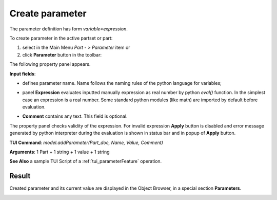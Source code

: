 .. _parameter:

Create parameter
================

The parameter definition has form *variable=expression*.

To create parameter in the active partset or part:

#. select in the Main Menu *Part - > Parameter* item or
#. click **Parameter** button in the toolbar:

.. image:: images/expression.png
   :align: center

.. centered::
   **Parameter** button

The following property panel appears.
   
.. image:: images/parameter.png
   :align: center

.. centered::
   Parameter property panel

**Input fields**:

- .. image:: images/expression.png
      :align: left
  defines parameter name. Name follows the naming rules of the python language for variables;

- panel **Expression** evaluates inputted manually expression as real number by python *eval()* function. In the simplest case an expression is a real number. Some standard python modules (like math) are imported by default before evaluation.

- **Comment** contains any text. This field is optional.


The property panel checks validity of the expression. For invalid expression **Apply**  button is disabled and  error message generated by python interpreter during the evaluation is shown in status bar and in popup of **Apply** button.

**TUI Command**: *model.addParameter(Part_doc, Name, Value, Comment)*

**Arguments**:  1 Part + 1 string + 1 value + 1 string

**See Also** a sample TUI Script of a :ref:`tui_parameterFeature` operation.

Result
------

Created parameter and its current value are displayed in the Object Browser, in a special section **Parameters**. 

.. image:: images/object_browser_parameter.png
   :align: center

.. centered::
   **Parameter** in object browser
